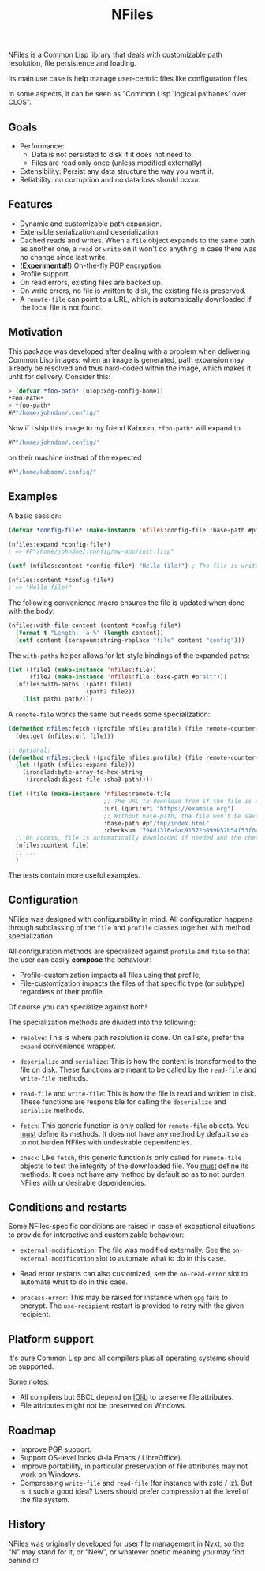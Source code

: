 #+TITLE: NFiles

NFiles is a Common Lisp library that deals with customizable path resolution,
file persistence and loading.

Its main use case is help manage user-centric files like configuration files.

In some aspects, it can be seen as "Common Lisp 'logical pathanes' over CLOS".

** Goals

- Performance:
  - Data is not persisted to disk if it does not need to.
  - Files are read only once (unless modified externally).
- Extensibility:
  Persist any data structure the way you want it.
- Reliability: no corruption and no data loss should occur.

** Features

- Dynamic and customizable path expansion.
- Extensible serialization and deserialization.
- Cached reads and writes.
  When a =file= object expands to the same path as another one, a =read= or
  =write= on it won't do anything in case there was no change since last write.
- (*Experimental!*) On-the-fly PGP encryption.
- Profile support.
- On read errors, existing files are backed up.
- On write errors, no file is written to disk, the existing file is preserved.
- A =remote-file= can point to a URL, which is automatically downloaded if the
  local file is not found.

** Motivation

This package was developed after dealing with a problem when delivering Common
Lisp images: when an image is generated, path expansion may already be resolved
and thus hard-coded within the image, which makes it unfit for delivery.
Consider this:

#+begin_src lisp
> (defvar *foo-path* (uiop:xdg-config-home))
*FOO-PATH*
> *foo-path*
#P"/home/johndoe/.config/"
#+end_src

Now if I ship this image to my friend Kaboom, =*foo-path*= will expand to

#+begin_src lisp
#P"/home/johndoe/.config/"
#+end_src

on their machine instead of the expected

#+begin_src lisp
#P"/home/kaboom/.config/"
#+end_src

** Examples

A basic session:

#+begin_src lisp
(defvar *config-file* (make-instance 'nfiles:config-file :base-path #p"my-app/init.lisp"))

(nfiles:expand *config-file*)
; => #P"/home/johndoe/.config/my-app/init.lisp"

(setf (nfiles:content *config-file*) "Hello file!") ; The file is written to disk.

(nfiles:content *config-file*)
; => "Hello file!"
#+end_src

The following convenience macro ensures the file is updated when done with the
body:

#+begin_src lisp
  (nfiles:with-file-content (content *config-file*)
    (format t "Length: ~a~%" (length content))
    (setf content (serapeum:string-replace "file" content "config")))
#+end_src

The =with-paths= helper allows for let-style bindings of the expanded paths:

#+begin_src lisp
  (let ((file1 (make-instance 'nfiles:file))
        (file2 (make-instance 'nfiles:file :base-path #p"alt")))
    (nfiles:with-paths ((path1 file1)
                        (path2 file2))
      (list path1 path2)))
#+end_src

A =remote-file= works the same but needs some specialization:

#+begin_src lisp
  (defmethod nfiles:fetch ((profile nfiles:profile) (file remote-counter-file) &key)
    (dex:get (nfiles:url file)))

  ;; Optional:
  (defmethod nfiles:check ((profile nfiles:profile) (file remote-counter-file) content &key)
    (let ((path (nfiles:expand file)))
      (ironclad:byte-array-to-hex-string
       (ironclad:digest-file :sha3 path))))

  (let ((file (make-instance 'nfiles:remote-file
                             ;; The URL to download from if the file is not found on disk.
                             :url (quri:uri "https://example.org")
                             ;; Without base-path, the file won't be saved to disk.
                             :base-path #p"/tmp/index.html"
                             :checksum "794df316afac91572b899b52b54f53f04ef71f275a01c44b776013573445868c95317fc4a173a973e90addec7792ff8b637bdd80b1a6c60b03814a6544652a90")))
    ;; On access, file is automatically downloaded if needed and the checksum is verified:
    (nfiles:content file)
    ;; ...
    )
#+end_src

The tests contain more useful examples.

** Configuration

NFiles was designed with configurability in mind.  All configuration happens through
subclassing of the =file= and =profile= classes together with method
specialization.

All configuration methods are specialized against =profile= and =file= so that
the user can easily *compose* the behaviour:
- Profile-customization impacts all files using that profile;
- File-customization impacts the files of that specific type (or subtype)
  regardless of their profile.

Of course you can specialize against both!

The specialization methods are divided into the following:

- =resolve=: This is where path resolution is done.  On call site, prefer the
  =expand= convenience wrapper.

- =deserialize= and =serialize=: This is how the content is transformed
  to the file on disk.  These functions are meant to be called by the
  =read-file= and =write-file= methods.

- =read-file= and =write-file=: This is how the file is read and written to
  disk.  These functions are responsible for calling the =deserialize= and
  =serialize= methods.

- =fetch=: This generic function is only called for =remote-file= objects.  You
  _must_ define its methods.  It does not have any method by default so as to
  not burden NFiles with undesirable dependencies.

- =check=: Like =fetch=, this generic function is only called for =remote-file=
  objects to test the integrity of the downloaded file.  You _must_ define its
  methods.  It does not have any method by default so as to not burden NFiles
  with undesirable dependencies.

** Conditions and restarts

Some NFiles-specific conditions are raised in case of exceptional situations to
provide for interactive and customizable behaviour:

- =external-modification=: The file was modified externally.  See the
  =on-external-modification= slot to automate what to do in this case.

- Read error restarts can also customized, see the =on-read-error= slot to
  automate what to do in this case.

- =process-error=: This may be raised for instance when =gpg= fails to encrypt.
  The =use-recipient= restart is provided to retry with the given recipient.

** Platform support

It's pure Common Lisp and all compilers plus all operating systems should be
supported.

Some notes:

- All compilers but SBCL depend on [[https://github.com/sionescu/iolib][IOlib]] to preserve file attributes.
- File attributes might not be preserved on Windows.

** Roadmap

- Improve PGP support.
- Support OS-level locks (à-la Emacs / LibreOffice).
- Improve portability, in particular preservation of file attributes may not
  work on Windows.
- Compressing =write-file= and =read-file= (for instance with zstd / lz).  But
  is it such a good idea?  Users should prefer compression at the level of the
  file system.

** History

NFiles was originally developed for user file management in [[https://nyxt.atlas.engineer][Nyxt]], so the "N"
may stand for it, or "New", or whatever poetic meaning you may find behind it!
